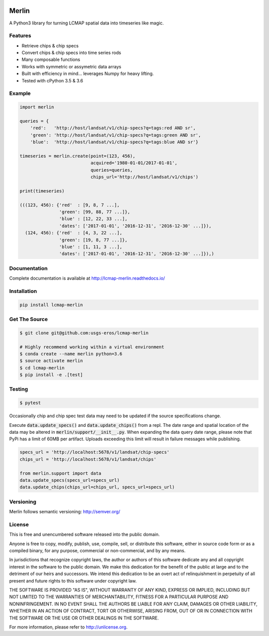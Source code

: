 .. image:: https://travis-ci.org/USGS-EROS/lcmap-merlin.svg?branch=develop
    :target: https://travis-ci.org/USGS-EROS/lcmap-merlin

.. image:: https://readthedocs.org/projects/lcmap-merlin/badge/?version=latest
    :target: http://lcmap-merlin.readthedocs.io/en/latest/?badge=latest
    :alt: Documentation Status


Merlin
============
A Python3 library for turning LCMAP spatial data into timeseries like magic.


Features
--------
* Retrieve chips & chip specs
* Convert chips & chip specs into time series rods
* Many composable functions
* Works with symmetric or assymetric data arrays
* Built with efficiency in mind... leverages Numpy for heavy lifting.
* Tested with cPython 3.5 & 3.6


Example
-------
.. code-block:: python3

    import merlin

    queries = {
        'red':   'http://host/landsat/v1/chip-specs?q=tags:red AND sr',
        'green': 'http://host/landsat/v1/chip-specs?q=tags:green AND sr',
        'blue':  'http://host/landsat/v1/chip-specs?q=tags:blue AND sr'}

    timeseries = merlin.create(point=(123, 456),
                               acquired='1980-01-01/2017-01-01',
                               queries=queries,
                               chips_url='http://host/landsat/v1/chips')

    print(timeseries)

    (((123, 456): {'red'  : [9, 8, 7 ...],
                   'green': [99, 88, 77 ...]},
                   'blue' : [12, 22, 33 ...],
                   'dates': ['2017-01-01', '2016-12-31', '2016-12-30' ...]}),
      (124, 456): {'red'  : [4, 3, 22 ...],
                   'green': [19, 8, 77 ...]},
                   'blue' : [1, 11, 3 ...],
                   'dates': ['2017-01-01', '2016-12-31', '2016-12-30' ...]}),)


Documentation
-------------
Complete documentation is available at http://lcmap-merlin.readthedocs.io/


Installation
------------

.. code-block:: bash

   pip install lcmap-merlin


Get The Source
--------------
.. code-block:: bash

    $ git clone git@github.com:usgs-eros/lcmap-merlin

    # Highly recommend working within a virtual environment
    $ conda create --name merlin python=3.6
    $ source activate merlin
    $ cd lcmap-merlin
    $ pip install -e .[test]


Testing
-------

.. code-block:: bash

   $ pytest


Occasionally chip and chip spec test data may need to be updated if the source
specifications change.

Execute :code:`data.update_specs()` and :code:`data.update_chips()` from a repl.
The date range and spatial location of the data may be altered
in :code:`merlin/support/__init__.py`.  When expanding the data query date
range, please note that PyPi has a limit of 60MB per artifact.
Uploads exceeding this limit will result in failure messages while publishing.

.. code-block:: python3

   specs_url = 'http://localhost:5678/v1/landsat/chip-specs'
   chips_url = 'http://localhost:5678/v1/landsat/chips'

   from merlin.support import data
   data.update_specs(specs_url=specs_url)
   data.update_chips(chips_url=chips_url, specs_url=specs_url)

Versioning
----------
Merlin follows semantic versioning: http://semver.org/

License
-------
This is free and unencumbered software released into the public domain.

Anyone is free to copy, modify, publish, use, compile, sell, or
distribute this software, either in source code form or as a compiled
binary, for any purpose, commercial or non-commercial, and by any
means.

In jurisdictions that recognize copyright laws, the author or authors
of this software dedicate any and all copyright interest in the
software to the public domain. We make this dedication for the benefit
of the public at large and to the detriment of our heirs and
successors. We intend this dedication to be an overt act of
relinquishment in perpetuity of all present and future rights to this
software under copyright law.

THE SOFTWARE IS PROVIDED "AS IS", WITHOUT WARRANTY OF ANY KIND,
EXPRESS OR IMPLIED, INCLUDING BUT NOT LIMITED TO THE WARRANTIES OF
MERCHANTABILITY, FITNESS FOR A PARTICULAR PURPOSE AND NONINFRINGEMENT.
IN NO EVENT SHALL THE AUTHORS BE LIABLE FOR ANY CLAIM, DAMAGES OR
OTHER LIABILITY, WHETHER IN AN ACTION OF CONTRACT, TORT OR OTHERWISE,
ARISING FROM, OUT OF OR IN CONNECTION WITH THE SOFTWARE OR THE USE OR
OTHER DEALINGS IN THE SOFTWARE.

For more information, please refer to http://unlicense.org.
